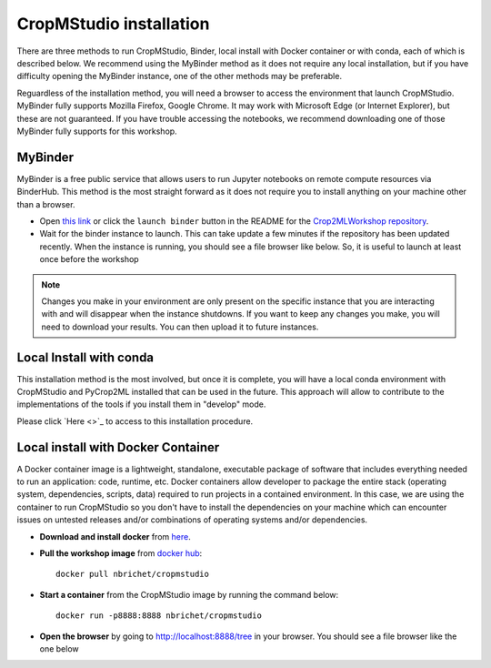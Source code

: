CropMStudio installation
========================

There are three methods to run CropMStudio, Binder, local install with Docker container or with conda, each of which is described below. We recommend using the MyBinder method as it does not require any local installation, but if you have difficulty opening the MyBinder instance, one of the other methods may be preferable.

Reguardless of the installation method, you will need a browser to access the environment that launch CropMStudio. MyBinder fully supports Mozilla Firefox, Google Chrome. It may work with Microsoft Edge (or Internet Explorer), but these are not guaranteed. If you have trouble accessing the notebooks, we recommend downloading one of those MyBinder fully supports for this workshop.


MyBinder
--------

MyBinder is a free public service that allows users to run Jupyter notebooks on remote compute resources via BinderHub. This method is the most straight forward as it does not require you to install anything on your machine other than a browser. 

* Open `this link <https://mybinder.org/v2/gh/AgriculturalModelExchangeInitiative/Pycrop2ml_ui.git/HEAD?urlpath=lab>`_ or click the ``launch binder`` button in the README for the `Crop2MLWorkshop repository <https://github.com/AgriculturalModelExchangeInitiative/Crop2mlWorkshop>`_.
* Wait for the binder instance to launch. This can take update a few minutes if the repository has been updated recently. When the instance is running, you should see a file browser like below. So, it is useful to launch at least once before the workshop

.. image:: /images/binder_launching.png

.. note::

   Changes you make in your environment are only present on the specific instance that you are interacting with and will disappear when the instance shutdowns. 
   If you want to keep any changes you make, you will need to download your results. You can then upload it to future instances.

Local Install with conda
------------------------

This installation method is the most involved, but once it is complete, you will have a local conda environment with CropMStudio and PyCrop2ML installed that can be used in the future. This approach will allow to contribute to the implementations of the tools if you install them in "develop" mode.

Please click `Here <>`_ to access to this installation procedure.
     
Local install with Docker Container
-----------------------------------

A Docker container image is a lightweight, standalone, executable package of software that includes everything needed to run an application: code, runtime, etc.
Docker containers allow developer to package the entire stack (operating system, dependencies, scripts, data) required to run projects in a contained environment. In this case, we are using the container to run CropMStudio so you don't have to install the dependencies on your machine which can encounter issues on untested releases and/or combinations of operating systems and/or dependencies.

* **Download and install docker** from `here <https://docs.docker.com/get-docker/>`_.
* **Pull the workshop image** from `docker hub <https://hub.docker.com/r/nbrichet/cropmstudio>`_::

     docker pull nbrichet/cropmstudio
     
* **Start a container** from the CropMStudio image by running the command below::
  
      docker run -p8888:8888 nbrichet/cropmstudio

* **Open the browser** by going to http://localhost:8888/tree in your browser. You should see a file browser like the one below

